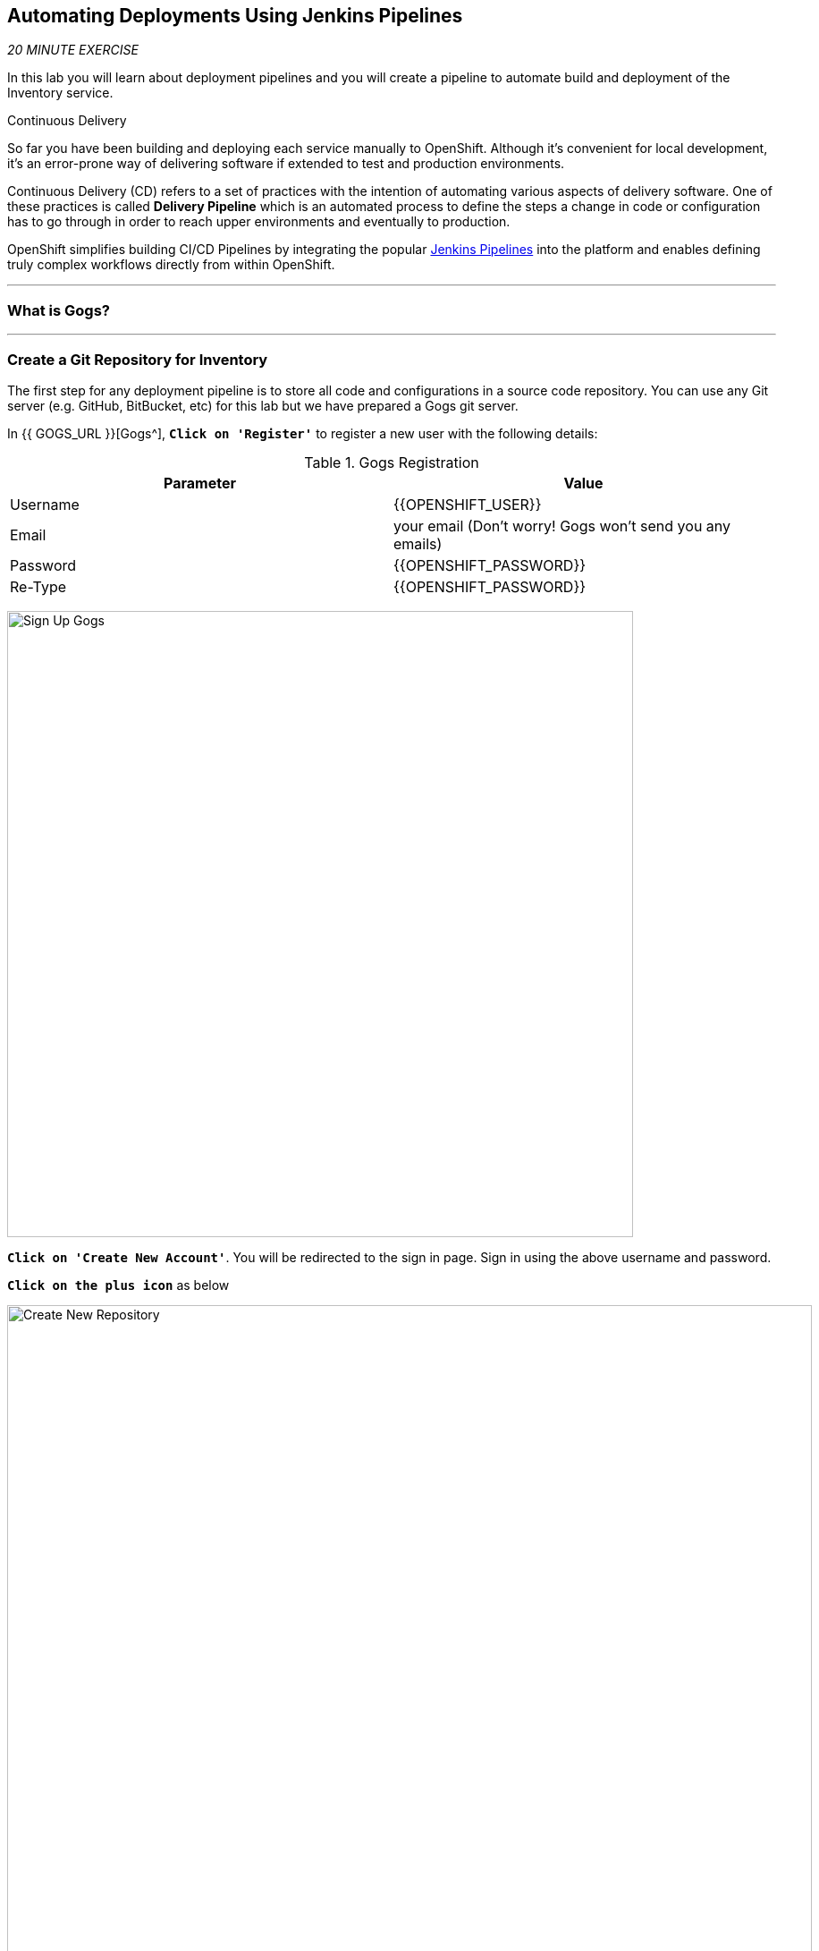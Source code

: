 ==  Automating Deployments Using Jenkins Pipelines

_20 MINUTE EXERCISE_

In this lab you will learn about deployment pipelines and you will create a pipeline to 
automate build and deployment of the Inventory service.

[sidebar]
.Continuous Delivery
--
So far you have been building and deploying each service manually to OpenShift. Although 
it's convenient for local development, it's an error-prone way of delivering software if 
extended to test and production environments.

Continuous Delivery (CD) refers to a set of practices with the intention of automating 
various aspects of delivery software. One of these practices is called **Delivery Pipeline** 
which is an automated process to define the steps a change in code or configuration has 
to go through in order to reach upper environments and eventually to production. 

OpenShift simplifies building CI/CD Pipelines by integrating
the popular https://jenkins.io/doc/book/pipeline/overview/[Jenkins Pipelines^] into
the platform and enables defining truly complex workflows directly from within OpenShift.
--

'''

=== What is Gogs?

[sidebar]
--
--

'''

=== Create a Git Repository for Inventory

The first step for any deployment pipeline is to store all code and configurations in 
a source code repository. You can use any Git server (e.g. GitHub, BitBucket, etc) for this lab but we have prepared a 
Gogs git server.

In {{ GOGS_URL }}[Gogs^], `*Click on 'Register'*` to register a new user with the following details:


.Gogs Registration
[%header,cols=2*]
|===
|Parameter
|Value

|Username 
|{{OPENSHIFT_USER}}

|Email
|your email  (Don't worry! Gogs won't send you any emails)

|Password
|{{OPENSHIFT_PASSWORD}}

| Re-Type
|{{OPENSHIFT_PASSWORD}}

|===

image:{% image_path cd-gogs-signup.png %}[Sign Up Gogs,700]

`*Click on 'Create New Account'*`. 
You will be redirected to the sign in page. Sign in using the above username and password.

`*Click on the plus icon*` as below

image:{% image_path cd-gogs-plus-icon.png %}[Create New Repository,900]


`*Give 'inventory-quarkus' as Repository Name and click on 'Create Repository' button*`

image:{% image_path cd-gogs-new-repo.png %}[Create New Repository,700]

The Git repository is created now. 

`*Click on the copy-to-clipboard icon*` to near the 
HTTP Git url to copy it to the clipboard which you will need in a few minutes.

image:{% image_path cd-gogs-empty-repo.png %}[Empty Repository,900]

'''

=== Push Inventory Code to the Git Repository

Now that you have a Git repository for the Inventory service, you should push the 
source code into this Git repository.

In your {{ CHE_URL }}[Workspace^], via the command menu (Cmd+Shift+P ⌘⇧P on macOS or Ctrl+Shift+P ⌃⇧P on Windows and Linux),
`*run 'Quarkus: Generate a Maven project'*`

image:{% image_path che-git-init.png %}[Che - Git Initialize, 600]

`*Select the '/projects/workshop/labs/inventory-quarkus' folder, click on 'Initialize Repository' -> 'Add to Workspace'*`

In your {{ CHE_URL }}[Workspace^], open a new Terminal with OpenShift tools by `*clicking 
on the 'My Workspace' white box in the right menu, then 'Plugins' -> 'theia-ide' -> '>_ New terminal'*`:

image:{% image_path che-open-ide-terminal.png %}[Che - Open OpenShift Terminal, 700]

In the window called **'>_ theia-ide terminal'**, `*execute the following commands*`:

[source,shell]
.>_ theia-ide terminal
----
$ cd /projects/workshop/labs/inventory-quarkus
$ git remote add origin <PASTE-YOUR-GIT_REPO-URL-HERE>
----

Open the **Source Code Management (SCM) view** via the shortcut `*Cmd+Shift+G ⌘⇧G on macOS or Ctrl+Shift+G ⌃⇧G on Windows and Linux.*`

`*Click on '...' -> 'Stage All Changes' and select the 'inventory-quarkus' repo*`

image:{% image_path che-scm-stage-all-changes.png %}[Che - SCM Stage All Changes, 500]

`*Enter 'Initial' as commit message, click on the 'check' icon and select the 'inventory-quarkus' repo*`

image:{% image_path che-scm-commit.png %}[Che - SCM Commit, 900]

`*Click on '...' -> 'Push' and select the 'inventory-quarkus' repo*`

image:{% image_path che-scm-push.png %}[Che - SCM Push, 500]

`*Click on the 'Yes' button*` to publish the new **master branch**. 
Finally, `*enter your Gogs credentials ({{ OPENSHIFT_USER }}/{{ OPENSHIFT_PASSWORD }})*`.

image:{% image_path che-scm-username.png %}[Che - SCM Username, 500]

image:{% image_path che-scm-password.png %}[Che - SCM Password, 500]

Once done, `*refresh the page of your 'inventory-quarkus' repository*`. You should 
see the project files in the repository.

image:{% image_path cd-gogs-inventory-repo.png %}[Inventory Repository,900]

'''

=== What is Jenkins?

[sidebar]
--
--

'''

=== Define the Deployment Pipeline

OpenShift has built-in support for CI/CD pipelines by allowing developers to define 
a https://jenkins.io/solutions/pipeline/[Jenkins Pipeline^] for execution by a Jenkins 
automation engine, which is automatically provisioned on-demand by OpenShift when needed.

The build can get started, monitored, and managed by OpenShift in 
the same way as any other build types e.g. S2I. Pipeline workflows are defined in 
a Jenkinsfile, either embedded directly in the build configuration, or supplied in 
a Git repository and referenced by the build configuration. 

Jenkinsfile is a text file that contains the definition of a Jenkins Pipeline 
and is created using a https://jenkins.io/doc/book/pipeline/syntax/[scripted or declarative syntax^].

In your {{ CHE_URL }}[Workspace^], `*create a new file called 'Jenkinsfile' under the '/projects/workshop/labs/inventory-quarkus' folder*`
with the following content:

[source,groovy]
.Jenkinsfile
----
pipeline {
  agent {
      label 'maven'
  }
  stages {
    stage('Build JAR') { #<1>
      steps {
        sh "mvn clean package -DskipTests"
        stash name:"jar", includes:"target/inventory-quarkus-1.0.0-SNAPSHOT-runner.jar"
      }
    }
    stage('Build Image') { #<2>
      steps {
        unstash name:"jar"
        script {
          openshift.withCluster() {
            openshift.startBuild("inventory", "--from-file=target/inventory-quarkus-1.0.0-SNAPSHOT-runner.jar", "--wait")
          }
        }
      }
    }
    stage('Deploy') { #<3>
      steps {
        script {
          openshift.withCluster() {
            def dc = openshift.selector("dc", "inventory")
            dc.rollout().latest()
            dc.rollout().status()
          }
        }
      }
    }
  }
}
----
<1> **Build JAR**: to build and test the jar file using Maven
<2> **Build Image**: to build a container image from the Inventory JAR archive using OpenShift S2I
<3> **Deploy**: to deploy the Inventory container image in the current project

TIP: The pipeline definition is fully integrated with OpenShift and you can 
perform operations like image build, image deploy, etc directly from within the *_Jenkinsfile_*.

TIP: When building deployment pipelines, it's important to treat your https://martinfowler.com/bliki/InfrastructureAsCode.html[infrastructure and everything else that needs to be configured (including the pipeline definition) as code^] 
and store them in a source repository for version control. 

Open the **Source Code Management (SCM) view** via the shortcut `*Cmd+Shift+G ⌘⇧G on macOS or Ctrl+Shift+G ⌃⇧G on Windows and Linux.*`

`*Stage, commit with the message 'Pipeline added', and push*` into your Git repo

The pipeline definition is ready and now you can create a deployment pipeline using 
this **Jenkinsfile**.

'''

=== Create an OpenShift Jenkins Pipeline

Like mentioned, {{OPENSHIFT_DOCS_BASE}}/architecture/core_concepts/builds_and_image_streams.html#pipeline-build[OpenShift Pipelines^] enable creating deployment pipelines using the widely popular *_Jenkinsfile_* format.

OpenShift automates deployments using {{OPENSHIFT_DOCS_BASE}}/dev_guide/deployments/basic_deployment_operations.html#triggers[deployment triggers^] 
that react to changes to the container image or configuration. Since you want to control the deployments instead from the pipeline, 
you should remove the Inventory deploy triggers so that building a new Inventory container image wouldn't automatically result in a 
new deployment. That would allow the pipeline to decide when a deployment should occur.

In your {{ CHE_URL }}[Workspace^], open a new Terminal by `*clicking 
on the 'My Workspace' white box in the right menu, then 'Plugins' -> 'workshop-tools' -> '>_ New terminal'*`:

image:{% image_path che-open-workshop-terminal.png %}[Che - Open OpenShift Terminal, 700]

In the window called **'>_ workshop-tools terminal'**, `*execute the following commands*`:

[source,shell]
.>_ workshop-tools terminal
----
$ oc set triggers dc/inventory --manual #<1>
$ oc new-app jenkins-ephemeral --param=MEMORY_LIMIT="2Gi" #<2>
$ oc new-app jenkins-ephemeral --param=MEMORY_LIMIT="2Gi" #<3>
$ oc new-app /projects/workshop/labs/inventory-quarkus --name=inventory-pipeline --strategy=pipeline #<4>
----
<1> Disable automatic rollout trigger
<2> Deploy a Jenkins server using the provided template and container image that 
comes out-of-the-box with OpenShift
<3> Change the CPU Limit of Jenkins Pod to 2Gi
<4> Create a deployment pipeline. It creates a new build config of type pipeline 
which is automatically configured to fetch the **Jenkinsfile** from the Git repository 
and execute it on Jenkins

In the {{OPENSHIFT_CONSOLE_URL}}[OpenShift Web Console^], `*click on 'DC inventory' -> 'RT inventory'*`

image:{% image_path openshift-jenkins-topology.png %}[OpenShift - Inventory Topology, 700]

Your browser will be redirect on your **Jenkins Server** running on OpenShift.

`*Log in as {{ OPENSHIFT_USER }}/{{ OPENSHIFT_PASSWORD }}*`

After Jenkins is deployed and is running, create a deployment pipeline by running the following command:

[source,shell]
.>_ workshop-tools terminal
----
$ cd /projects/workshop/labs/inventory-quarkus
$ oc new-app . --name=inventory-pipeline --strategy=pipeline #<1>
----
<1> It creates a new build config of type pipeline 
which is automatically configured to fetch the **Jenkinsfile** from the Git repository 
and execute it on Jenkins

In the {{OPENSHIFT_CONSOLE_URL}}[OpenShift Web Console^], 
`*click on 'Builds -> 'BC inventory-pipeline' -> 'Builds' -> 'B inventory-pipeline'*`

image:{% image_path cd-pipeline-inprogress.png %}[OpenShift Pipeline,900]

TIP: Pipeline syntax allows creating complex deployment scenarios with the possibility of defining 
checkpoint for manual interaction and approval process using 
https://jenkins.io/doc/pipeline/steps/[the large set of steps and plugins that Jenkins provide^] in 
order to adapt the pipeline to the process used in your team. You can see a few examples of 
advanced pipelines in the 
https://github.com/openshift/origin/tree/master/examples/jenkins/pipeline[OpenShift GitHub Repository^].

TIP: In order to update the deployment pipeline, all you need to do is to update the *_Jenkinsfile_* 
in the **inventory-quarkus** Git repository. OpenShift pipeline automatically executes the 
updated pipeline next time it runs.

'''

=== Run the Pipeline on Every Code Change

Manually triggering the deployment pipeline to run is useful but the real goal is to be able 
to build and deploy every change in code or configuration at least to lower environments 
(e.g. dev and test) and ideally all the way to production with some manual approvals in-place.

In order to automate triggering the pipeline, you can define a *_Webhook_* on your Git repository 
to notify OpenShift on every commit that is made to the Git repository and trigger a pipeline 
execution.

In the {{OPENSHIFT_CONSOLE_URL}}[OpenShift Web Console^], 
`*click on 'Builds -> 'BC inventory-pipeline' and copy the 'Generic Webhook' URL*` which you will need in the next steps.

image:{% image_path openshift-pipeline-webhook.png %}[OpenShift - Pipeline Webhook, 700]

In {{ GOGS_URL }}[Gogs^], `*go to your 'inventory-quarkus' repository and click on 'Settings'*`

image:{% image_path cd-gogs-settings.png %}[Repository Settings,900]

Then, `*click on 'Webhooks' -> 'Add Webhook' -> 'Gogs'*`. Create a webhook with the following details:

* **Payload URL**: paste the Generic webhook url you copied from the *_inventory-pipeline_*
* **Content type**: *_application/json_*

.Webhook Settings
[%header,cols=2*]
|===
|Parameter
|Value

|Payload URL
|Paste the Generic Webhook URL you copied from the **inventory-pipeline**

|===

image:{% image_path cd-gogs-webhook-add.png %}[Repository Webhook,660]

`*Click on 'Add Webhook'*`

All done. You can click on the newly defined webhook to see the list of *Recent Delivery*. 

`*Click on the 'Test Delivery' button*` and verify that the **inventory-pipeline** starts running 
immediately. This button allows you to manually trigger the webhook for testing purposes.

Well done! You are ready for the next lab.
